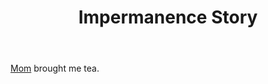 :PROPERTIES:
:ID: story-001-impermanence
:END:
#+TITLE: Impermanence Story
#+SLUG: the-time-mom-told-me-about-impermanence
#+DESTINATION_FOLDER: roam

[[id:char-001-mom][Mom]] brought me tea.
